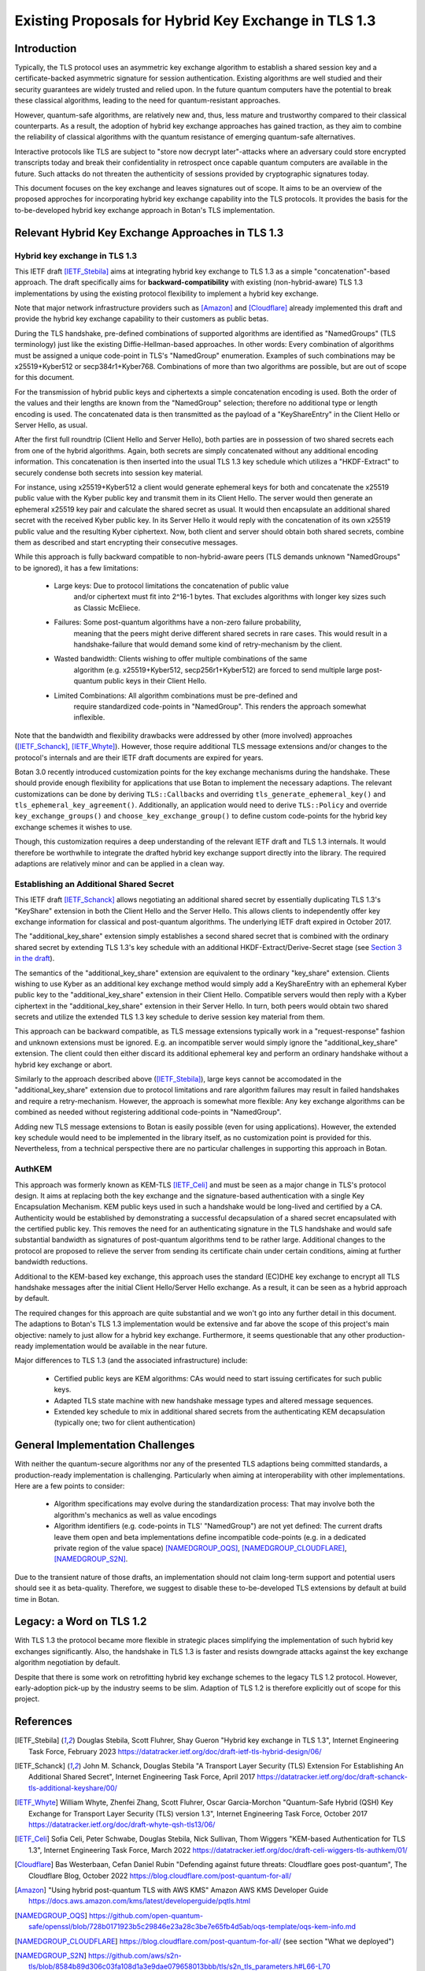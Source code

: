 Existing Proposals for Hybrid Key Exchange in TLS 1.3
=====================================================

Introduction
------------

Typically, the TLS protocol uses an asymmetric key exchange algorithm to
establish a shared session key and a certificate-backed asymmetric signature for
session authentication. Existing algorithms are well studied and their security
guarantees are widely trusted and relied upon. In the future quantum computers
have the potential to break these classical algorithms, leading to the need for
quantum-resistant approaches.

However, quantum-safe algorithms, are relatively new and, thus, less mature and
trustworthy compared to their classical counterparts. As a result, the adoption
of hybrid key exchange approaches has gained traction, as they aim to combine
the reliability of classical algorithms with the quantum resistance of emerging
quantum-safe alternatives.

Interactive protocols like TLS are subject to "store now decrypt later"-attacks
where an adversary could store encrypted transcripts today and break their
confidentiality in retrospect once capable quantum computers are available in
the future. Such attacks do not threaten the authenticity of sessions provided
by cryptographic signatures today.

This document focuses on the key exchange and leaves signatures out of scope. It
aims to be an overview of the proposed approches for incorporating hybrid key
exchange capability into the TLS protocols. It provides the basis for the
to-be-developed hybrid key exchange approach in Botan's TLS implementation.

Relevant Hybrid Key Exchange Approaches in TLS 1.3
--------------------------------------------------

Hybrid key exchange in TLS 1.3
~~~~~~~~~~~~~~~~~~~~~~~~~~~~~~

This IETF draft [IETF_Stebila]_ aims at integrating hybrid key exchange to TLS 1.3 as
a simple "concatenation"-based approach. The draft specifically aims for
**backward-compatibility** with existing (non-hybrid-aware) TLS 1.3
implementations by using the existing protocol flexibility to implement a hybrid
key exchange.

Note that major network infrastructure providers such as [Amazon]_ and
[Cloudflare]_ already implemented this draft and provide the hybrid key exchange
capability to their customers as public betas.

During the TLS handshake, pre-defined combinations of supported algorithms are
identified as "NamedGroups" (TLS terminology) just like the existing
Diffie-Hellman-based approaches. In other words: Every combination of algorithms
must be assigned a unique code-point in TLS's "NamedGroup" enumeration. Examples
of such combinations may be x25519+Kyber512 or secp384r1+Kyber768. Combinations
of more than two algorithms are possible, but are out of scope for this
document.

For the transmission of hybrid public keys and ciphertexts a simple
concatenation encoding is used. Both the order of the values and their lengths
are known from the "NamedGroup" selection; therefore no additional type or
length encoding is used. The concatenated data is then transmitted as the
payload of a "KeyShareEntry" in the Client Hello or Server Hello, as usual.

After the first full roundtrip (Client Hello and Server Hello), both parties are
in possession of two shared secrets each from one of the hybrid algorithms.
Again, both secrets are simply concatenated without any additional encoding
information. This concatenation is then inserted into the usual TLS 1.3 key
schedule which utilizes a "HKDF-Extract" to securely condense both secrets into
session key material.

For instance, using x25519+Kyber512 a client would generate ephemeral keys for
both and concatenate the x25519 public value with the Kyber public key and
transmit them in its Client Hello. The server would then generate an ephemeral
x25519 key pair and calculate the shared secret as usual. It would then
encapsulate an additional shared secret with the received Kyber public key. In
its Server Hello it would reply with the concatenation of its own x25519 public
value and the resulting Kyber ciphertext. Now, both client and server should
obtain both shared secrets, combine them as described and start encrypting their
consecutive messages.

While this approach is fully backward compatible to non-hybrid-aware peers (TLS
demands unknown "NamedGroups" to be ignored), it has a few limitations:

 * Large keys: Due to protocol limitations the concatenation of public value
               and/or ciphertext must fit into 2^16-1 bytes. That excludes
               algorithms with longer key sizes such as Classic McEliece.

 * Failures: Some post-quantum algorithms have a non-zero failure probability,
             meaning that the peers might derive different shared secrets in
             rare cases. This would result in a handshake-failure that would
             demand some kind of retry-mechanism by the client.

 * Wasted bandwidth: Clients wishing to offer multiple combinations of the same
                     algorithm (e.g. x25519+Kyber512, secp256r1+Kyber512) are
                     forced to send multiple large post-quantum public keys in
                     their Client Hello.

 * Limited Combinations: All algorithm combinations must be pre-defined and
                         require standardized code-points in "NamedGroup". This
                         renders the approach somewhat inflexible.

Note that the bandwidth and flexibility drawbacks were addressed by other (more
involved) approaches ([IETF_Schanck]_, [IETF_Whyte]_). However, those require
additional TLS message extensions and/or changes to the protocol's internals and
are their IETF draft documents are expired for years.

Botan 3.0 recently introduced customization points for the key exchange
mechanisms during the handshake. These should provide enough flexibility for
applications that use Botan to implement the necessary adaptions. The relevant
customizations can be done by deriving ``TLS::Callbacks`` and overriding
``tls_generate_ephemeral_key()`` and ``tls_ephemeral_key_agreement()``.
Additionally, an application would need to derive ``TLS::Policy`` and override
``key_exchange_groups()`` and ``choose_key_exchange_group()`` to define custom
code-points for the hybrid key exchange schemes it wishes to use.

Though, this customization requires a deep understanding of the relevant IETF
draft and TLS 1.3 internals. It would therefore be worthwhile to integrate the
drafted hybrid key exchange support directly into the library. The required
adaptions are relatively minor and can be applied in a clean way.

Establishing an Additional Shared Secret
~~~~~~~~~~~~~~~~~~~~~~~~~~~~~~~~~~~~~~~~

This IETF draft [IETF_Schanck]_ allows negotiating an additional shared secret
by essentially duplicating TLS 1.3's "KeyShare" extension in both the Client
Hello and the Server Hello. This allows clients to independently offer key
exchange information for classical and post-quantum algorithms. The underlying
IETF draft expired in October 2017.

The "additional_key_share" extension simply establishes a second shared secret
that is combined with the ordinary shared secret by extending TLS 1.3's key
schedule with an additional HKDF-Extract/Derive-Secret stage (see `Section 3 in
the draft
<https://datatracker.ietf.org/doc/html/draft-schanck-tls-additional-keyshare-00#section-3>`_).

The semantics of the "additional_key_share" extension are equivalent to the
ordinary "key_share" extension. Clients wishing to use Kyber as an additional
key exchange method would simply add a KeyShareEntry with an ephemeral Kyber
public key to the "additional_key_share" extension in their Client Hello.
Compatible servers would then reply with a Kyber ciphertext in the
"additional_key_share" extension in their Server Hello. In turn, both peers
would obtain two shared secrets and utilize the extended TLS 1.3 key schedule to
derive session key material from them.

This approach can be backward compatible, as TLS message extensions typically
work in a "request-response" fashion and unknown extensions must be ignored.
E.g. an incompatible server would simply ignore the "additional_key_share"
extension. The client could then either discard its additional ephemeral key and
perform an ordinary handshake without a hybrid key exchange or abort.

Similarly to the approach described above ([IETF_Stebila]_), large keys cannot
be accomodated in the "additional_key_share" extension due to protocol
limitations and rare algorithm failures may result in failed handshakes and
require a retry-mechanism. However, the approach is somewhat more flexible: Any
key exchange algorithms can be combined as needed without registering additional
code-points in "NamedGroup".

Adding new TLS message extensions to Botan is easily possible (even for using
applications). However, the extended key schedule would need to be implemented
in the library itself, as no customization point is provided for this.
Nevertheless, from a technical perspective there are no particular challenges in
supporting this approach in Botan.

AuthKEM
~~~~~~~

This approach was formerly known as KEM-TLS [IETF_Celi]_ and must be seen as a
major change in TLS's protocol design. It aims at replacing both the key
exchange and the signature-based authentication with a single Key Encapsulation
Mechanism. KEM public keys used in such a handshake would be long-lived and
certified by a CA. Authenticity would be established by demonstrating a
successful decapsulation of a shared secret encapsulated with the certified
public key. This removes the need for an authenticating signature in the TLS
handshake and would safe substantial bandwidth as signatures of post-quantum
algorithms tend to be rather large. Additional changes to the protocol are
proposed to relieve the server from sending its certificate chain under certain
conditions, aiming at further bandwidth reductions.

Additional to the KEM-based key exchange, this approach uses the standard
(EC)DHE key exchange to encrypt all TLS handshake messages after the initial
Client Hello/Server Hello exchange. As a result, it can be seen as a hybrid
approach by default.

The required changes for this approach are quite substantial and we won't go
into any further detail in this document. The adaptions to Botan's TLS 1.3
implementation would be extensive and far above the scope of this project's main
objective: namely to just allow for a hybrid key exchange. Furthermore, it seems
questionable that any other production-ready implementation would be available
in the near future.

Major differences to TLS 1.3 (and the associated infrastructure) include:

 * Certified public keys are KEM algorithms: CAs would need to start issuing
   certificates for such public keys.
 * Adapted TLS state machine with new handshake message types and altered
   message sequences.
 * Extended key schedule to mix in additional shared secrets from the
   authenticating KEM decapsulation (typically one; two for client
   authentication)

General Implementation Challenges
---------------------------------

With neither the quantum-secure algorithms nor any of the presented TLS
adaptions being committed standards, a production-ready implementation is
challenging. Particularly when aiming at interoperability with other
implementations. Here are a few points to consider:

 * Algorithm specifications may evolve during the standardization process: That
   may involve both the algorithm's mechanics as well as value encodings
 * Algorithm identifiers (e.g. code-points in TLS' "NamedGroup") are not yet
   defined: The current drafts leave them open and beta implementations define
   incompatible code-points (e.g. in a dedicated private region of the value
   space) [NAMEDGROUP_OQS]_, [NAMEDGROUP_CLOUDFLARE]_, [NAMEDGROUP_S2N]_.

Due to the transient nature of those drafts, an implementation should not claim
long-term support and potential users should see it as beta-quality. Therefore,
we suggest to disable these to-be-developed TLS extensions by default at build
time in Botan.

Legacy: a Word on TLS 1.2
-------------------------

With TLS 1.3 the protocol became more flexible in strategic places simplifying
the implementation of such hybrid key exchanges significantly. Also, the
handshake in TLS 1.3 is faster and resists downgrade attacks against the key
exchange algorithm negotiation by default.

Despite that there is some work on retrofitting hybrid key exchange schemes to
the legacy TLS 1.2 protocol. However, early-adoption pick-up by the industry
seems to be slim. Adaption of TLS 1.2 is therefore explicitly out of scope for
this project.

References
----------

.. [IETF_Stebila] Douglas Stebila, Scott Fluhrer, Shay Gueron
                  "Hybrid key exchange in TLS 1.3", Internet Engineering Task Force, February 2023
                  https://datatracker.ietf.org/doc/draft-ietf-tls-hybrid-design/06/

.. [IETF_Schanck] John M. Schanck, Douglas Stebila
                  "A Transport Layer Security (TLS) Extension For Establishing An Additional Shared Secret", Internet Engineering Task Force, April 2017
                  https://datatracker.ietf.org/doc/draft-schanck-tls-additional-keyshare/00/

.. [IETF_Whyte] William Whyte, Zhenfei Zhang, Scott Fluhrer, Oscar Garcia-Morchon
                "Quantum-Safe Hybrid (QSH) Key Exchange for Transport Layer Security (TLS) version 1.3", Internet Engineering Task Force, October 2017
                https://datatracker.ietf.org/doc/draft-whyte-qsh-tls13/06/

.. [IETF_Celi] Sofia Celi, Peter Schwabe, Douglas Stebila, Nick Sullivan, Thom Wiggers
               "KEM-based Authentication for TLS 1.3", Internet Engineering Task Force, March 2022
               https://datatracker.ietf.org/doc/draft-celi-wiggers-tls-authkem/01/

.. [Cloudflare] Bas Westerbaan, Cefan Daniel Rubin
                "Defending against future threats: Cloudflare goes post-quantum", The Cloudflare Blog, October 2022
                https://blog.cloudflare.com/post-quantum-for-all/

.. [Amazon] "Using hybrid post-quantum TLS with AWS KMS"
            Amazon AWS KMS Developer Guide
            https://docs.aws.amazon.com/kms/latest/developerguide/pqtls.html

.. [NAMEDGROUP_OQS] https://github.com/open-quantum-safe/openssl/blob/728b0171923b5c29846e23a28c3be7e65fb4d5ab/oqs-template/oqs-kem-info.md

.. [NAMEDGROUP_CLOUDFLARE] https://blog.cloudflare.com/post-quantum-for-all/ (see section "What we deployed")

.. [NAMEDGROUP_S2N] https://github.com/aws/s2n-tls/blob/8584b89d306c03fa108d1a3e9dae079658013bbb/tls/s2n_tls_parameters.h#L66-L70

